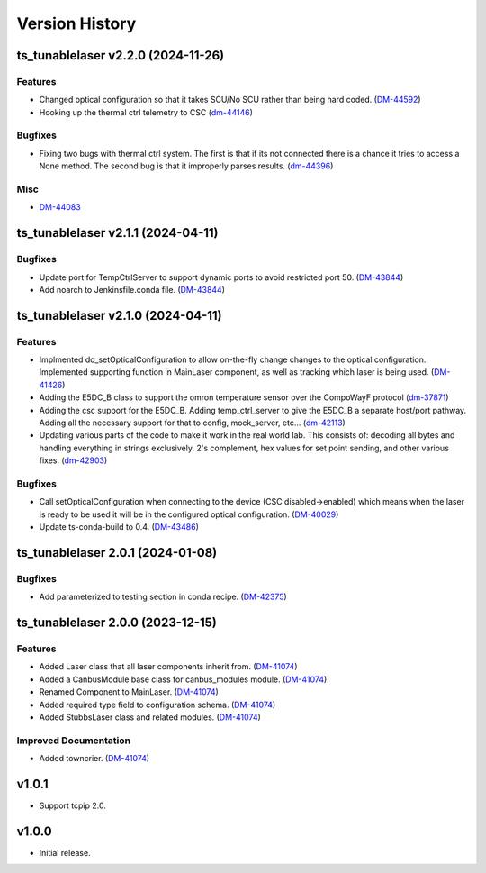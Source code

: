.. _Version_History:

===============
Version History
===============

.. towncrier release notes start

ts_tunablelaser v2.2.0 (2024-11-26)
===================================

Features
--------

- Changed optical configuration so that it takes SCU/No SCU rather than being hard coded. (`DM-44592 <https://rubinobs.atlassian.net/DM-44592>`_)
- Hooking up the thermal ctrl telemetry to CSC (`dm-44146 <https://rubinobs.atlassian.net/dm-44146>`_)


Bugfixes
--------

- Fixing two bugs with thermal ctrl system. The first is that if its not connected there is a chance it tries to access a None method. The second bug is that it improperly parses results. (`dm-44396 <https://rubinobs.atlassian.net/dm-44396>`_)


Misc
----

- `DM-44083 <https://rubinobs.atlassian.net/DM-44083>`_


ts_tunablelaser v2.1.1 (2024-04-11)
===================================

Bugfixes
--------

- Update port for TempCtrlServer to support dynamic ports to avoid restricted port 50. (`DM-43844 <https://rubinobs.atlassian.net/DM-43844>`_)
- Add noarch to Jenkinsfile.conda file. (`DM-43844 <https://rubinobs.atlassian.net/DM-43844>`_)


ts_tunablelaser v2.1.0 (2024-04-11)
===================================

Features
--------

- Implmented do_setOpticalConfiguration to allow on-the-fly change changes to the optical configuration. Implemented supporting function in MainLaser component, as well as tracking which laser is being used. (`DM-41426 <https://rubinobs.atlassian.net/DM-41426>`_)
- Adding the E5DC_B class to support the omron temperature sensor over the CompoWayF protocol (`dm-37871 <https://rubinobs.atlassian.net/dm-37871>`_)
- Adding the csc support for the E5DC_B. Adding temp_ctrl_server to give the E5DC_B a separate host/port pathway. Adding all the necessary support for that to config, mock_server, etc... (`dm-42113 <https://rubinobs.atlassian.net/dm-42113>`_)
- Updating various parts of the code to make it work in the real world lab. This consists of: decoding all bytes and handling everything in strings exclusively. 2's complement, hex values for set point sending, and other various fixes. (`dm-42903 <https://rubinobs.atlassian.net/dm-42903>`_)


Bugfixes
--------

- Call setOpticalConfiguration when connecting to the device (CSC disabled->enabled) which means when the laser is ready to be used it will be in the configured optical configuration. (`DM-40029 <https://rubinobs.atlassian.net/DM-40029>`_)
- Update ts-conda-build to 0.4. (`DM-43486 <https://rubinobs.atlassian.net/DM-43486>`_)


ts_tunablelaser 2.0.1 (2024-01-08)
==================================

Bugfixes
--------

- Add parameterized to testing section in conda recipe. (`DM-42375 <https://jira.lsstcorp.org/DM-42375>`_)


ts_tunablelaser 2.0.0 (2023-12-15)
==================================

Features
--------

- Added Laser class that all laser components inherit from. (`DM-41074 <https://jira.lsstcorp.org/DM-41074>`_)
- Added a CanbusModule base class for canbus_modules module. (`DM-41074 <https://jira.lsstcorp.org/DM-41074>`_)
- Renamed Component to MainLaser. (`DM-41074 <https://jira.lsstcorp.org/DM-41074>`_)
- Added required type field to configuration schema. (`DM-41074 <https://jira.lsstcorp.org/DM-41074>`_)
- Added StubbsLaser class and related modules. (`DM-41074 <https://jira.lsstcorp.org/DM-41074>`_)


Improved Documentation
----------------------

- Added towncrier. (`DM-41074 <https://jira.lsstcorp.org/DM-41074>`_)


v1.0.1
======

* Support tcpip 2.0.

v1.0.0
======
* Initial release.
